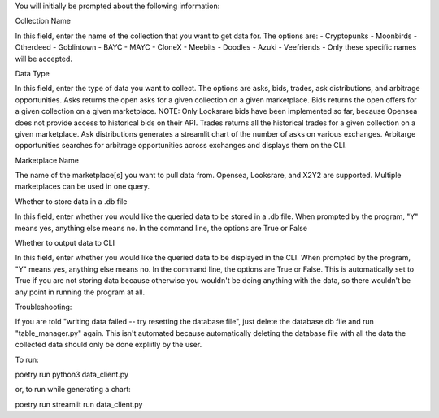 You will initially be prompted about the following information:

Collection Name

In this field, enter the name of the collection that you want to get data for. The options are: 
- Cryptopunks
- Moonbirds
- Otherdeed
- Goblintown
- BAYC
- MAYC
- CloneX
- Meebits
- Doodles
- Azuki
- Veefriends -
Only these specific names will be accepted. 

Data Type

In this field, enter the type of data you want to collect. The options are asks, bids, trades, ask distributions, and arbitrage opportunities.
Asks returns the open asks for a given collection on a given marketplace. 
Bids returns the open offers for a given collection on a given marketplace. NOTE: Only Looksrare bids have been implemented so far, because Opensea does not provide access to historical bids on their API. 
Trades returns all the historical trades for a given collection on a given marketplace. 
Ask distributions generates a streamlit chart of the number of asks on various exchanges. 
Arbitarge opportunities searches for arbitrage opportunities across exchanges and displays them on the CLI. 

Marketplace Name

The name of the marketplace[s] you want to pull data from. Opensea, Looksrare, and X2Y2 are supported. Multiple marketplaces can be used in one query.

Whether to store data in a .db file

In this field, enter whether you would like the queried data to be stored in a .db file. When prompted by the program, "Y" means yes, anything else means no. 
In the command line, the options are True or False

Whether to output data to CLI

In this field, enter whether you would like the queried data to be displayed in the CLI. When prompted by the program, "Y" means yes, anything else means no. 
In the command line, the options are True or False.
This is automatically set to True if you are not storing data because otherwise you wouldn't be doing anything with the data, so there wouldn't be any point in running the program at all. 


Troubleshooting:

If you are told "writing data failed -- try resetting the database file", just delete the database.db file and run "table_manager.py" again. This isn't automated because automatically deleting the database file with all the data the collected data should only be done expliitly by the user. 

To run: 

poetry run python3 data_client.py

or, to run while generating a chart:

poetry run streamlit run data_client.py
